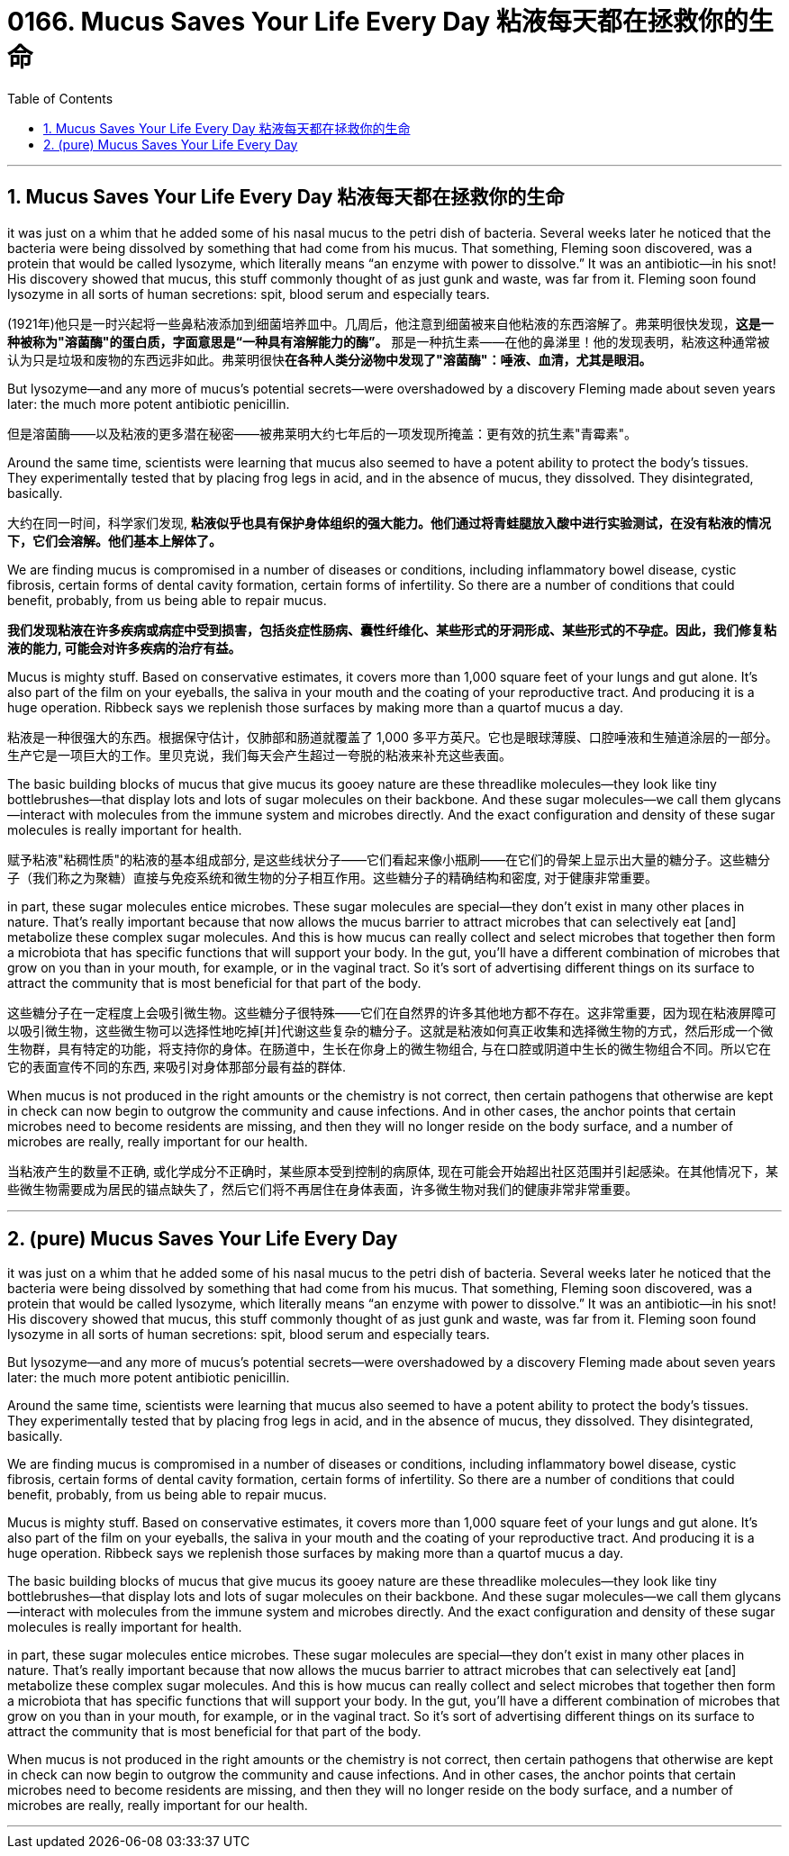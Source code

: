 
= 0166. Mucus Saves Your Life Every Day 粘液每天都在拯救你的生命
:toc: left
:toclevels: 3
:sectnums:
:stylesheet: ../myAdocCss.css


'''

== Mucus Saves Your Life Every Day 粘液每天都在拯救你的生命

it was just on a whim that he added some of his nasal mucus to the petri dish of bacteria. Several weeks later he noticed that the bacteria were being dissolved by something that had come from his mucus. That something, Fleming soon discovered, was a protein that would be called lysozyme, which literally means “an enzyme with power to dissolve.” It was an antibiotic—in his snot! His discovery showed that mucus, this stuff commonly thought of as just gunk and waste, was far from it.
Fleming soon found lysozyme in all sorts of human secretions: spit, blood serum and especially tears.

[.my2]
(1921年)他只是一时兴起将一些鼻粘液添加到细菌培养皿中。几周后，他注意到细菌被来自他粘液的东西溶解了。弗莱明很快发现，*这是一种被称为"溶菌酶"的蛋白质，字面意思是“一种具有溶解能力的酶”。* 那是一种抗生素——在他的鼻涕里！他的发现表明，粘液这种通常被认为只是垃圾和废物的东西远非如此。弗莱明很快**在各种人类分泌物中发现了"溶菌酶"：唾液、血清，尤其是眼泪。**

But lysozyme—and any more of mucus’s potential secrets—were overshadowed by a discovery Fleming made about seven years later: the much more potent antibiotic penicillin.

[.my2]
但是溶菌酶——以及粘液的更多潜在秘密——被弗莱明大约七年后的一项发现所掩盖：更有效的抗生素"青霉素"。


Around the same time, scientists were learning that mucus also seemed to have a potent ability to protect the body’s tissues. They experimentally tested that by placing frog legs in acid, and in the absence of mucus, they dissolved. They disintegrated, basically.


[.my2]
大约在同一时间，科学家们发现, *粘液似乎也具有保护身体组织的强大能力。他们通过将青蛙腿放入酸中进行实验测试，在没有粘液的情况下，它们会溶解。他们基本上解体了。*


We are finding mucus is compromised in a number of diseases or conditions, including inflammatory bowel disease, cystic fibrosis, certain forms of dental cavity formation, certain forms of infertility. So there are a number of conditions that could benefit, probably, from us being able to repair mucus.

[.my2]
*我们发现粘液在许多疾病或病症中受到损害，包括炎症性肠病、囊性纤维化、某些形式的牙洞形成、某些形式的不孕症。因此，我们修复粘液的能力, 可能会对许多疾病的治疗有益。*



Mucus is mighty stuff. Based on conservative estimates, it covers more than 1,000 square feet of your lungs and gut alone. It's also part of the film on your eyeballs, the saliva in your mouth and the coating of your reproductive tract. And producing it is a huge operation. Ribbeck says we replenish those surfaces by making more than a quartof mucus a day.

[.my2]
粘液是一种很强大的东西。根据保守估计，仅肺部和肠道就覆盖了 1,000 多平方英尺。它也是眼球薄膜、口腔唾液和生殖道涂层的一部分。生产它是一项巨大的工作。里贝克说，我们每天会产生超过一夸脱的粘液来补充这些表面。


The basic building blocks of mucus that give mucus its gooey nature are these threadlike molecules—they look like tiny bottlebrushes—that display lots and lots of sugar molecules on their backbone. And these sugar molecules—we call them glycans—interact with molecules from the immune system and microbes directly. And the exact configuration and density of these sugar molecules is really important for health.

[.my2]
赋予粘液"粘稠性质"的粘液的基本组成部分, 是这些线状分子——它们看起来像小瓶刷——在它们的骨架上显示出大量的糖分子。这些糖分子（我们称之为聚糖）直接与免疫系统和微生物的分子相互作用。这些糖分子的精确结构和密度, 对于健康非常重要。

in part, these sugar molecules entice microbes. These sugar molecules are special—they don’t exist in many other places in nature. That’s really important because that now allows the mucus barrier to attract microbes that can selectively eat [and] metabolize these complex sugar molecules.
And this is how mucus can really collect and select microbes that together then form a microbiota that has specific functions that will support your body. In the gut, you’ll have a different combination of microbes that grow on you than in your mouth, for example, or in the vaginal tract.
So it’s sort of advertising different things on its surface to attract the community that is most beneficial for that part of the body.


[.my2]
这些糖分子在一定程度上会吸引微生物。这些糖分子很特殊——它们在自然界的许多其他地方都不存在。这非常重要，因为现在粘液屏障可以吸引微生物，这些微生物可以选择性地吃掉[并]代谢这些复杂的糖分子。这就是粘液如何真正收集和选择微生物的方式，然后形成一个微生物群，具有特定的功能，将支持你的身体。在肠道中，生长在你身上的微生物组合, 与在口腔或阴道中生长的微生物组合不同。所以它在它的表面宣传不同的东西, 来吸引对身体那部分最有益的群体.


When mucus is not produced in the right amounts or the chemistry is not correct, then certain pathogens that otherwise are kept in check can now begin to outgrow the community and cause infections. And in other cases, the anchor points that certain microbes need to become residents are missing, and then they will no longer reside on the body surface, and a number of microbes are really, really important for our health.

[.my2]
当粘液产生的数量不正确, 或化学成分不正确时，某些原本受到控制的病原体, 现在可能会开始超出社区范围并引起感染。在其他情况下，某些微生物需要成为居民的锚点缺失了，然后它们将不再居住在身体表面，许多微生物对我们的健康非常非常重要。


'''

== (pure) Mucus Saves Your Life Every Day




it was just on a whim that he added some of his nasal mucus to the petri dish of bacteria. Several weeks later he noticed that the bacteria were being dissolved by something that had come from his mucus. That something, Fleming soon discovered, was a protein that would be called lysozyme, which literally means “an enzyme with power to dissolve.” It was an antibiotic—in his snot! His discovery showed that mucus, this stuff commonly thought of as just gunk and waste, was far from it.
Fleming soon found lysozyme in all sorts of human secretions: spit, blood serum and especially tears.


But lysozyme—and any more of mucus’s potential secrets—were overshadowed by a discovery Fleming made about seven years later: the much more potent antibiotic penicillin.


Around the same time, scientists were learning that mucus also seemed to have a potent ability to protect the body’s tissues. They experimentally tested that by placing frog legs in acid, and in the absence of mucus, they dissolved. They disintegrated, basically.



We are finding mucus is compromised in a number of diseases or conditions, including inflammatory bowel disease, cystic fibrosis, certain forms of dental cavity formation, certain forms of infertility. So there are a number of conditions that could benefit, probably, from us being able to repair mucus.




Mucus is mighty stuff. Based on conservative estimates, it covers more than 1,000 square feet of your lungs and gut alone. It's also part of the film on your eyeballs, the saliva in your mouth and the coating of your reproductive tract. And producing it is a huge operation. Ribbeck says we replenish those surfaces by making more than a quartof mucus a day.



The basic building blocks of mucus that give mucus its gooey nature are these threadlike molecules—they look like tiny bottlebrushes—that display lots and lots of sugar molecules on their backbone. And these sugar molecules—we call them glycans—interact with molecules from the immune system and microbes directly. And the exact configuration and density of these sugar molecules is really important for health.


in part, these sugar molecules entice microbes. These sugar molecules are special—they don’t exist in many other places in nature. That’s really important because that now allows the mucus barrier to attract microbes that can selectively eat [and] metabolize these complex sugar molecules.
And this is how mucus can really collect and select microbes that together then form a microbiota that has specific functions that will support your body. In the gut, you’ll have a different combination of microbes that grow on you than in your mouth, for example, or in the vaginal tract.
So it’s sort of advertising different things on its surface to attract the community that is most beneficial for that part of the body.




When mucus is not produced in the right amounts or the chemistry is not correct, then certain pathogens that otherwise are kept in check can now begin to outgrow the community and cause infections. And in other cases, the anchor points that certain microbes need to become residents are missing, and then they will no longer reside on the body surface, and a number of microbes are really, really important for our health.


'''